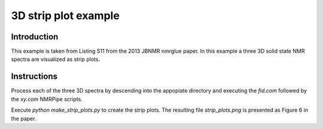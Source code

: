 3D strip plot example
=====================

Introduction
------------

This example is taken from Listing S11 from the 2013 JBNMR nmrglue paper.  In
this example a three 3D solid state NMR spectra are visualized as strip plots.


Instructions
------------

Process each of the three 3D spectra by descending into the appopiate directory
and executing the `fid.com` followed by the `xy.com` NMRPipe scripts.


Execute `python make_strip_plots.py` to create the strip plots.  The resulting
file `strip_plots.png` is presented as Figure 6 in the paper.
